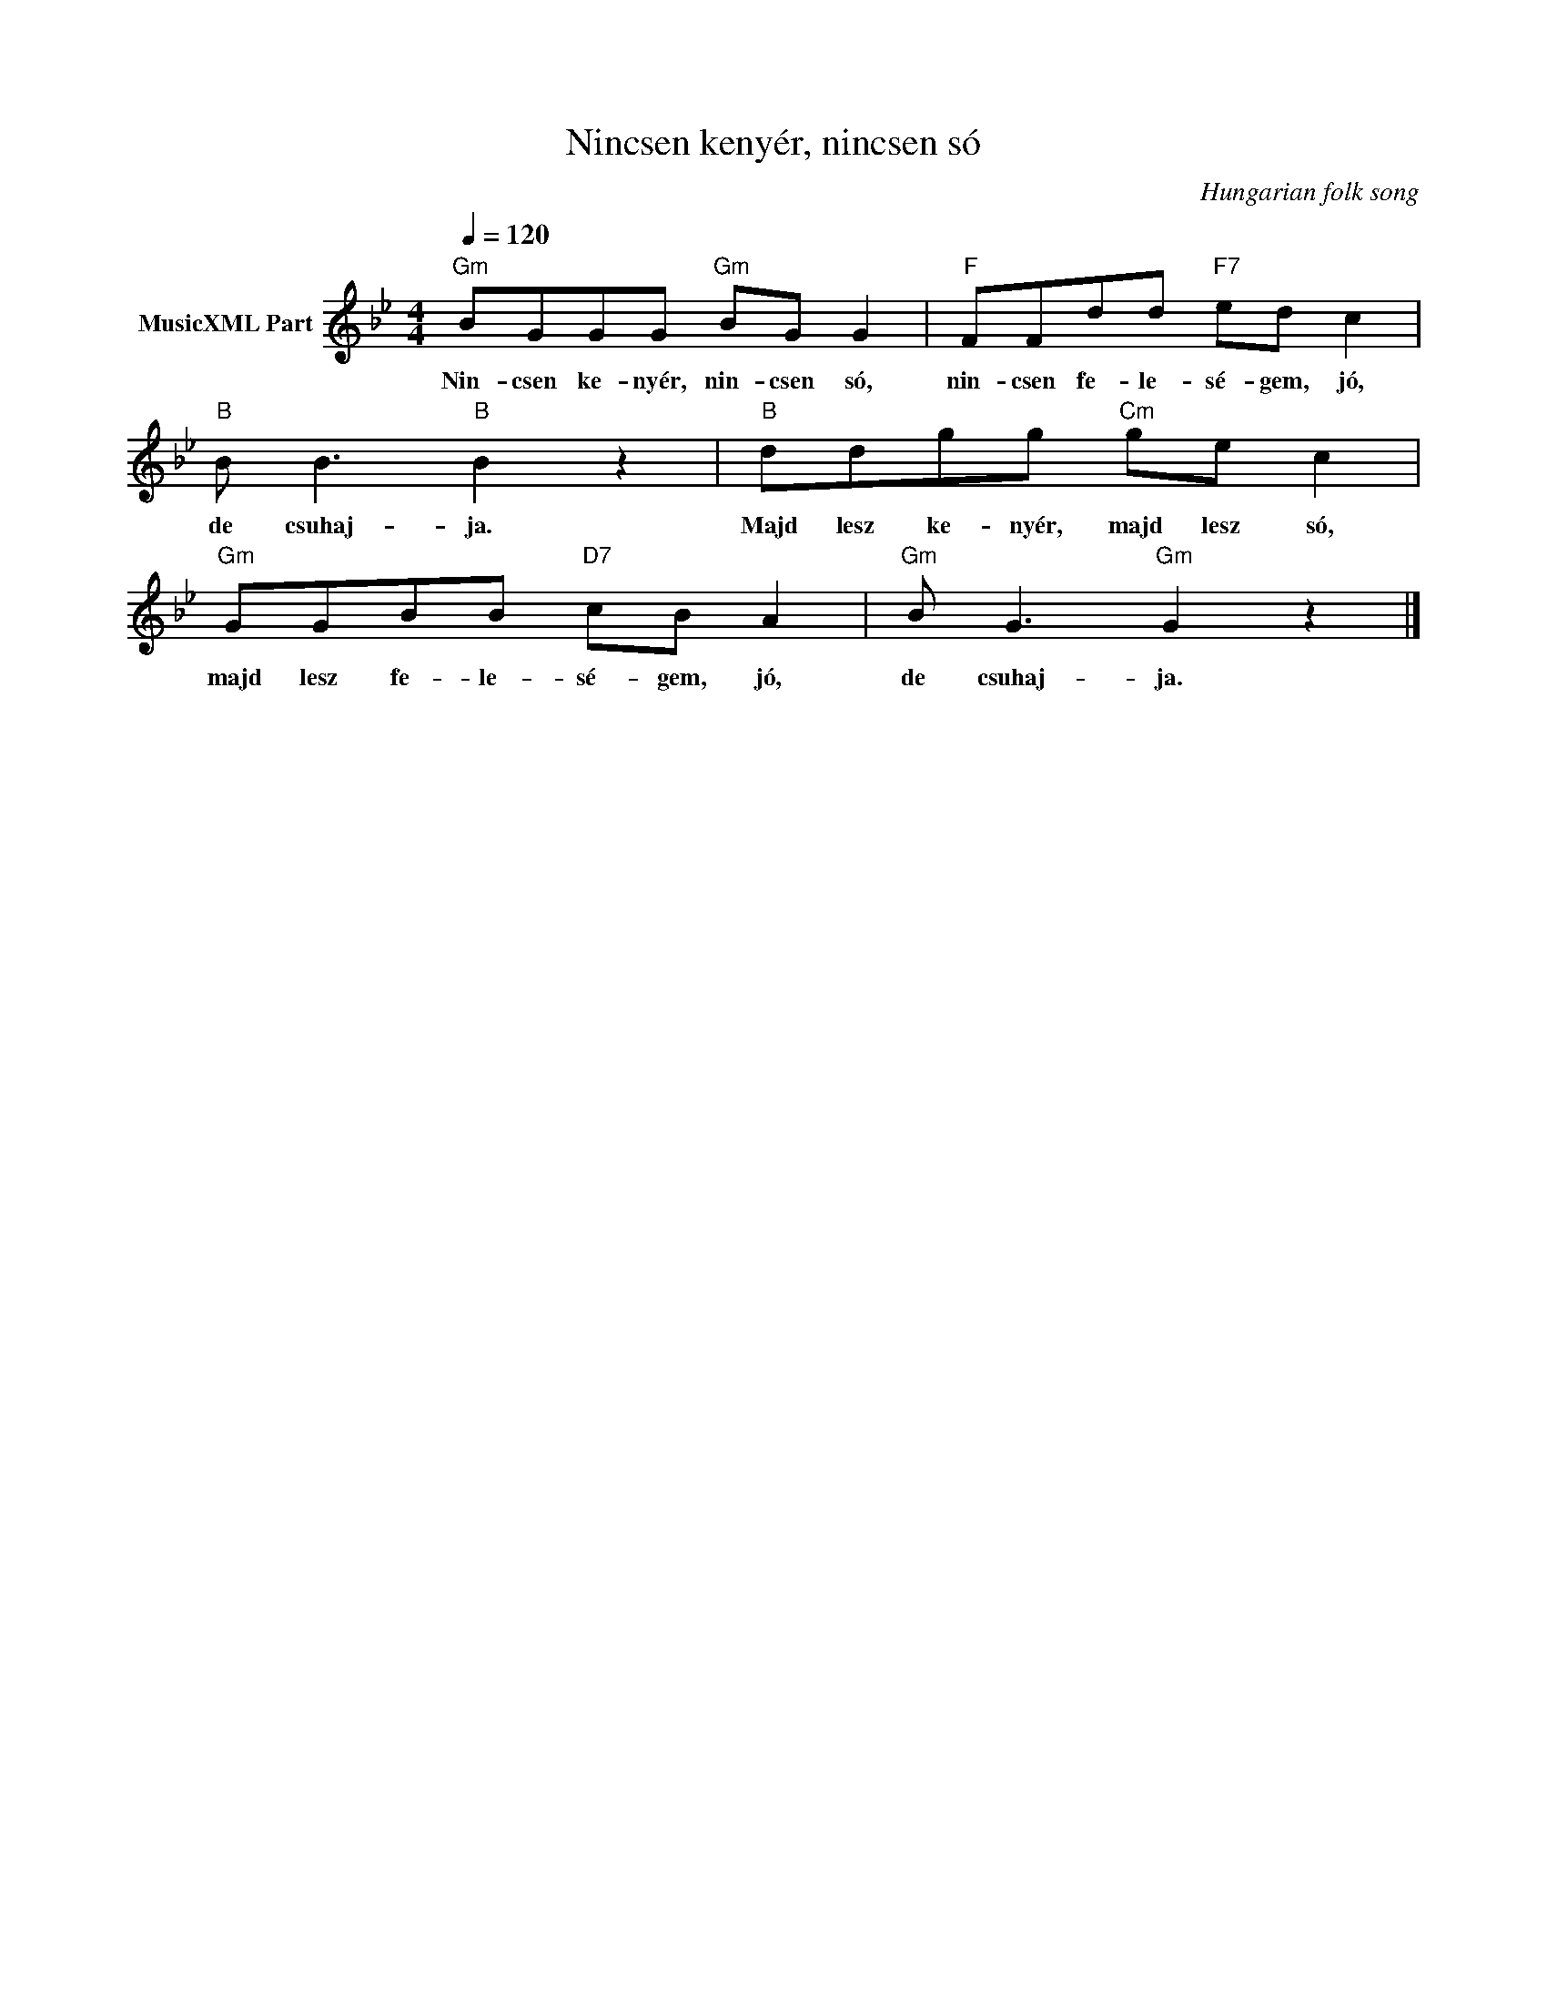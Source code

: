 X:1
T:Nincsen kenyér, nincsen só
T: 
C:Hungarian folk song
Z:Public Domain
L:1/8
Q:1/4=120
M:4/4
K:Gmin
V:1 treble nm="MusicXML Part"
%%MIDI program 0
V:1
"Gm" BGGG"Gm" BG G2 |"F" FFdd"F7" ed c2 |"B" B B3"B" B2 z2 |"B" ddgg"Cm" ge c2 | %4
w: Nin- csen ke- nyér, nin- csen só,|nin- csen fe- le- sé- gem, jó,|de csuhaj- ja.|Majd lesz ke- nyér, majd lesz só,|
"Gm" GGBB"D7" cB A2 |"Gm" B G3"Gm" G2 z2 |] %6
w: majd lesz fe- le- sé- gem, jó,|de csuhaj- ja.|

